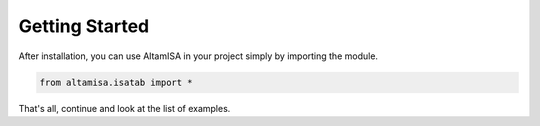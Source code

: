 .. _getting_started:

===============
Getting Started
===============

After installation, you can use AltamISA in your project simply by importing the module.

.. code-block:: python

    from altamisa.isatab import *

That's all, continue and look at the list of examples.
